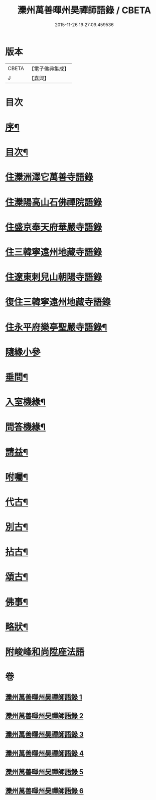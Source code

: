 #+TITLE: 灤州萬善暉州昊禪師語錄 / CBETA
#+DATE: 2015-11-26 19:27:09.459536
* 版本
 |     CBETA|【電子佛典集成】|
 |         J|【嘉興】    |

* 目次
* [[file:KR6q0573_001.txt::001-0727a2][序¶]]
* [[file:KR6q0573_001.txt::0727c12][目次¶]]
* [[file:KR6q0573_001.txt::0728b3][住灤洲澤它萬善寺語錄]]
* [[file:KR6q0573_002.txt::002-0731a3][住灤陽高山石佛禪院語錄]]
* [[file:KR6q0573_003.txt::003-0732b3][住盛京奉天府華嚴寺語錄]]
* [[file:KR6q0573_004.txt::004-0734b3][住三韓寧遠州地藏寺語錄]]
* [[file:KR6q0573_004.txt::0736a11][住遼東剌兒山朝陽寺語錄]]
* [[file:KR6q0573_005.txt::005-0736c3][復住三韓寧遠州地藏寺語錄]]
* [[file:KR6q0573_005.txt::0737c12][住永平府樂亭聖嚴寺語錄¶]]
* [[file:KR6q0573_006.txt::006-0738c3][隨緣小參]]
* [[file:KR6q0573_006.txt::0740b26][垂問¶]]
* [[file:KR6q0573_006.txt::0741a23][入室機緣¶]]
* [[file:KR6q0573_006.txt::0741b28][問答機緣¶]]
* [[file:KR6q0573_006.txt::0742a25][請益¶]]
* [[file:KR6q0573_006.txt::0742c12][咐囑¶]]
* [[file:KR6q0573_006.txt::0743a3][代古¶]]
* [[file:KR6q0573_006.txt::0743a15][別古¶]]
* [[file:KR6q0573_006.txt::0743a22][拈古¶]]
* [[file:KR6q0573_006.txt::0744c12][頌古¶]]
* [[file:KR6q0573_006.txt::0745b12][佛事¶]]
* [[file:KR6q0573_006.txt::0745c22][略狀¶]]
* [[file:KR6q0573_006.txt::0746a11][附峻峰和尚陞座法語]]
* 卷
** [[file:KR6q0573_001.txt][灤州萬善暉州昊禪師語錄 1]]
** [[file:KR6q0573_002.txt][灤州萬善暉州昊禪師語錄 2]]
** [[file:KR6q0573_003.txt][灤州萬善暉州昊禪師語錄 3]]
** [[file:KR6q0573_004.txt][灤州萬善暉州昊禪師語錄 4]]
** [[file:KR6q0573_005.txt][灤州萬善暉州昊禪師語錄 5]]
** [[file:KR6q0573_006.txt][灤州萬善暉州昊禪師語錄 6]]
